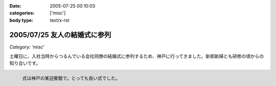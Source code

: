 :date: 2005-07-25 00:10:03
:categories: ['misc']
:body type: text/x-rst

=============================
2005/07/25 友人の結婚式に参列
=============================

*Category: 'misc'*

土曜日に、入社当時からつるんでいる会社同僚の結婚式に参列するため、神戸に行ってきました。新郎新婦とも研修の頃からの知り合いです。

.. figure:: 20050723manabu
  :align: left
  
  式は神戸の某迎賓館で。とっても良い式でした。




.. :extend type: text/plain
.. :extend:

